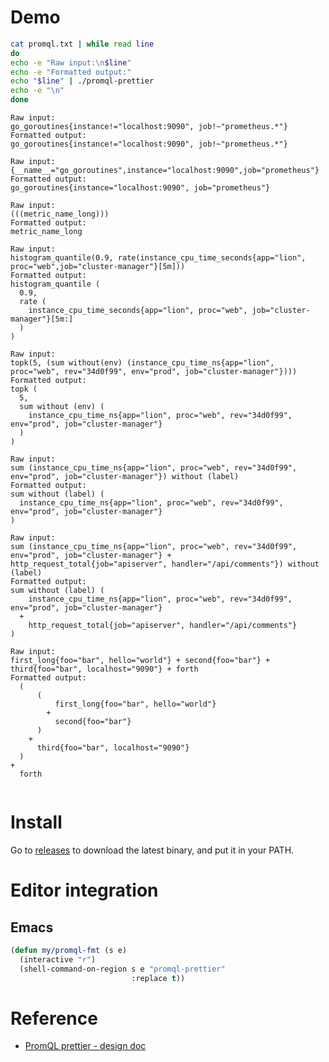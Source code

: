 * Demo
#+begin_src bash :results output example :exports both
cat promql.txt | while read line
do
echo -e "Raw input:\n$line"
echo -e "Formatted output:"
echo "$line" | ./promql-prettier
echo -e "\n"
done
#+end_src

#+RESULTS:
#+begin_example
Raw input:
go_goroutines{instance!="localhost:9090", job!~"prometheus.*"}
Formatted output:
go_goroutines{instance!="localhost:9090", job!~"prometheus.*"}

Raw input:
{__name__="go_goroutines",instance="localhost:9090",job="prometheus"}
Formatted output:
go_goroutines{instance="localhost:9090", job="prometheus"}

Raw input:
(((metric_name_long)))
Formatted output:
metric_name_long

Raw input:
histogram_quantile(0.9, rate(instance_cpu_time_seconds{app="lion", proc="web",job="cluster-manager"}[5m]))
Formatted output:
histogram_quantile (
  0.9,
  rate (
    instance_cpu_time_seconds{app="lion", proc="web", job="cluster-manager"}[5m:]
  )
)

Raw input:
topk(5, (sum without(env) (instance_cpu_time_ns{app="lion", proc="web", rev="34d0f99", env="prod", job="cluster-manager"})))
Formatted output:
topk (
  5,
  sum without (env) (
    instance_cpu_time_ns{app="lion", proc="web", rev="34d0f99", env="prod", job="cluster-manager"}
  )
)

Raw input:
sum (instance_cpu_time_ns{app="lion", proc="web", rev="34d0f99", env="prod", job="cluster-manager"}) without (label)
Formatted output:
sum without (label) (
  instance_cpu_time_ns{app="lion", proc="web", rev="34d0f99", env="prod", job="cluster-manager"}
)

Raw input:
sum (instance_cpu_time_ns{app="lion", proc="web", rev="34d0f99", env="prod", job="cluster-manager"} + http_request_total{job="apiserver", handler="/api/comments"}) without (label)
Formatted output:
sum without (label) (
    instance_cpu_time_ns{app="lion", proc="web", rev="34d0f99", env="prod", job="cluster-manager"}
  +
    http_request_total{job="apiserver", handler="/api/comments"}
)

Raw input:
first_long{foo="bar", hello="world"} + second{foo="bar"} + third{foo="bar", localhost="9090"} + forth
Formatted output:
  (
      (
          first_long{foo="bar", hello="world"}
        +
          second{foo="bar"}
      )
    +
      third{foo="bar", localhost="9090"}
  )
+
  forth

#+end_example

* Install
Go to [[https://github.com/jiacai2050/promql-prettier/releases][releases]] to download the latest binary, and put it in your PATH.

* Editor integration
** Emacs
#+BEGIN_SRC emacs-lisp
(defun my/promql-fmt (s e)
  (interactive "r")
  (shell-command-on-region s e "promql-prettier"
						   :replace t))
#+END_SRC

* Reference
- [[https://docs.google.com/document/d/1nOBjpuCk4CsrOSm2ZjfVz2EL6gmA_CFGSbHCdY0Royg/edit#heading=h.yvhtbjuned2s][PromQL prettier - design doc]]
